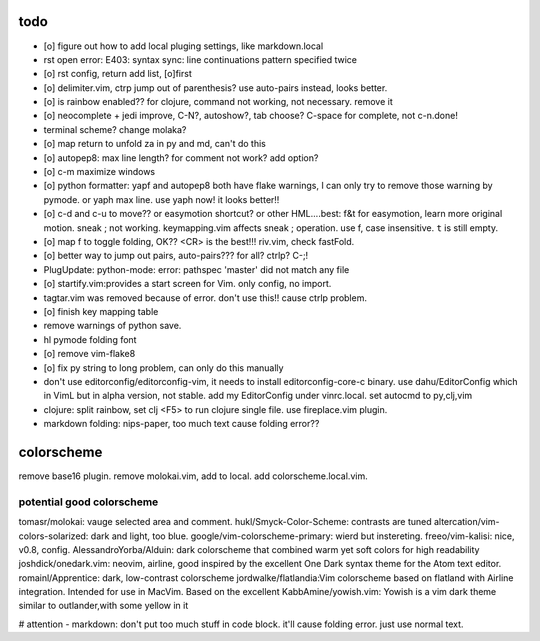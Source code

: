 todo
====
- [o] figure out how to add local pluging settings, like markdown.local
- rst open error: E403: syntax sync: line continuations pattern specified
  twice
- [o] rst config, return add list, [o]first
- [o] delimiter.vim, ctrp jump out of parenthesis? use auto-pairs
  instead, looks better.
- [o] is rainbow enabled?? for clojure, command not working, not
  necessary. remove it
- [o] neocomplete + jedi improve, C-N?, autoshow?, tab choose? C-space for
  complete, not c-n.done!
- terminal scheme? change molaka?
- [o] map return to unfold za in py and md, can't do this
- [o] autopep8: max line length? for comment not work? add option?
- [o] c-m maximize windows
- [o] python formatter: yapf and autopep8 both have flake warnings, I can only
  try to remove those warning by pymode. or yaph max line. use yaph now!
  it looks better!!
- [o] c-d and c-u to move?? or easymotion shortcut? or other HML....best: f&t
  for easymotion, learn more original motion. sneak ; not working.
  keymapping.vim affects sneak ; operation. use f, case insensitive. ``t``
  is still empty.
- [o] map f to toggle folding, OK?? <CR> is the best!!! riv.vim, check
  fastFold.
- [o] better way to jump out pairs, auto-pairs??? for all? ctrlp? C-;!
- PlugUpdate: python-mode: error: pathspec 'master' did not match any file
- [o] startify.vim:provides a start screen for Vim. only config, no import.
- tagtar.vim was removed because of error. don't use this!! cause ctrlp
  problem.
- [o] finish key mapping table

- remove warnings of python save.
- hl pymode folding font
- [o] remove vim-flake8
- [o] fix py string to long problem, can only do this manually
- don't use editorconfig/editorconfig-vim, it needs to install
  editorconfig-core-c binary. use dahu/EditorConfig which in VimL but in
  alpha version, not stable. add my EditorConfig under vinrc.local. set
  autocmd to py,clj,vim
- clojure: split rainbow, set clj <F5> to run clojure single file. use
  fireplace.vim plugin.
- markdown folding: nips-paper, too much text cause folding error??

colorscheme
===========
remove base16 plugin.
remove molokai.vim, add to local.
add colorscheme.local.vim.

potential good colorscheme
--------------------------
tomasr/molokai: vauge selected area and comment.
hukl/Smyck-Color-Scheme: contrasts are tuned
altercation/vim-colors-solarized: dark and light, too blue.
google/vim-colorscheme-primary: wierd but instereting.
freeo/vim-kalisi: nice, v0.8, config.
AlessandroYorba/Alduin: dark colorscheme that combined warm yet soft colors for high readability
joshdick/onedark.vim: neovim, airline, good inspired by the excellent One Dark syntax theme for the Atom text editor.
romainl/Apprentice: dark, low-contrast colorscheme
jordwalke/flatlandia:Vim colorscheme based on flatland with Airline integration. Intended for use in MacVim. Based on the excellent
KabbAmine/yowish.vim: Yowish is a vim dark theme similar to outlander,with some yellow in it


# attention
- markdown: don't put too much stuff in code block. it'll cause folding
error. just use normal text.
